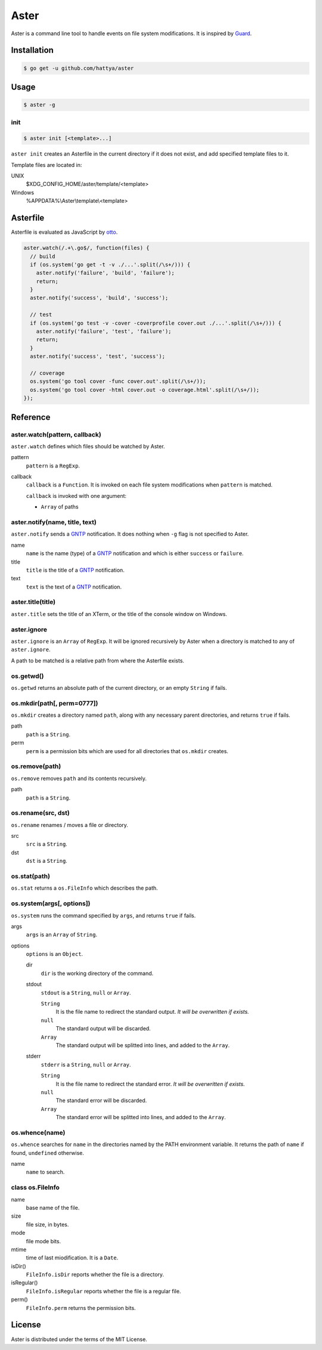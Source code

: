 Aster
=====

Aster is a command line tool to handle events on file system modifications. It
is inspired by Guard_.

.. image:: https://semaphoreci.com/api/v1/hattya/aster/branches/master/badge.svg
   :target: https://semaphoreci.com/hattya/aster

.. image:: https://ci.appveyor.com/api/projects/status/qc3luxk7q7jmx2ut/branch/master?svg=true
   :target: https://ci.appveyor.com/project/hattya/aster

.. _Guard: http://guardgem.org/


Installation
------------

.. code:: console

   $ go get -u github.com/hattya/aster


Usage
-----

.. code:: console

   $ aster -g


init
~~~~

.. code:: console

   $ aster init [<template>...]

``aster init`` creates an Asterfile in the current directory if it does not
exist, and add specified template files to it.

Template files are located in:

UNIX
    $XDG_CONFIG_HOME/aster/template/<template>

Windows
    %APPDATA%\\Aster\\template\\<template>


Asterfile
---------

Asterfile is evaluated as JavaScript by otto_.

.. code:: javascript

   aster.watch(/.+\.go$/, function(files) {
     // build
     if (os.system('go get -t -v ./...'.split(/\s+/))) {
       aster.notify('failure', 'build', 'failure');
       return;
     }
     aster.notify('success', 'build', 'success');

     // test
     if (os.system('go test -v -cover -coverprofile cover.out ./...'.split(/\s+/))) {
       aster.notify('failure', 'test', 'failure');
       return;
     }
     aster.notify('success', 'test', 'success');

     // coverage
     os.system('go tool cover -func cover.out'.split(/\s+/));
     os.system('go tool cover -html cover.out -o coverage.html'.split(/\s+/));
   });

.. _otto: https://github.com/robertkrimen/otto


Reference
---------

aster.watch(pattern, callback)
~~~~~~~~~~~~~~~~~~~~~~~~~~~~~~

``aster.watch`` defines which files should be watched by Aster.

pattern
    ``pattern`` is a ``RegExp``.

callback
    ``callback`` is a ``Function``. It is invoked on each file system
    modifications when ``pattern`` is matched.

    ``callback`` is invoked with one argument:

    * ``Array`` of paths


aster.notify(name, title, text)
~~~~~~~~~~~~~~~~~~~~~~~~~~~~~~~

``aster.notify`` sends a GNTP_ notification. It does nothing when ``-g`` flag
is not specified to Aster.

name
    ``name`` is the name (type) of a GNTP_ notification and which is either
    ``success`` or ``failure``.

title
    ``title`` is the title of a GNTP_ notification.

text
    ``text`` is the text of a GNTP_ notification.


aster.title(title)
~~~~~~~~~~~~~~~~~~

``aster.title`` sets the title of an XTerm, or the title of the console window
on Windows.


aster.ignore
~~~~~~~~~~~~

``aster.ignore`` is an ``Array`` of ``RegExp``. It will be ignored recursively
by Aster when a directory is matched to any of ``aster.ignore``.

A path to be matched is a relative path from where the Asterfile exists.


os.getwd()
~~~~~~~~~~

``os.getwd`` returns an absolute path of the current directory, or an empty
``String`` if fails.


os.mkdir(path[, perm=0777])
~~~~~~~~~~~~~~~~~~~~~~~~~~~

``os.mkdir`` creates a directory named ``path``, along with any necessary
parent directories, and returns ``true`` if fails.

path
    ``path`` is a ``String``.

perm
    ``perm`` is a permission bits which are used for all directories that
    ``os.mkdir`` creates.


os.remove(path)
~~~~~~~~~~~~~~~

``os.remove`` removes ``path`` and its contents recursively.

path
    ``path`` is a ``String``.


os.rename(src, dst)
~~~~~~~~~~~~~~~~~~~

``os.rename`` renames / moves a file or directory.

src
    ``src`` is a ``String``.

dst
    ``dst`` is a ``String``.


os.stat(path)
~~~~~~~~~~~~~

``os.stat`` returns a ``os.FileInfo`` which describes the path.


os.system(args[, options])
~~~~~~~~~~~~~~~~~~~~~~~~~~~

``os.system`` runs the command specified by ``args``, and returns ``true`` if
fails.

args
    ``args`` is an ``Array`` of ``String``.

options
    ``options`` is an ``Object``.

    dir
        ``dir`` is the working directory of the command.

    stdout
        ``stdout`` is a ``String``, ``null`` or ``Array``.

        ``String``
            It is the file name to redirect the standard output. *It will be
            overwritten if exists.*

        ``null``
            The standard output will be discarded.

        ``Array``
            The standard output will be splitted into lines, and added to the
            ``Array``.

    stderr
        ``stderr`` is a ``String``, ``null`` or ``Array``.

        ``String``
            It is the file name to redirect the standard error. *It will be
            overwritten if exists.*

        ``null``
            The standard error will be discarded.

        ``Array``
            The standard error will be splitted into lines, and added to the
            ``Array``.


os.whence(name)
~~~~~~~~~~~~~~~

``os.whence`` searches for ``name`` in the directories named by the PATH
environment variable. It returns the path of ``name`` if found, ``undefined``
otherwise.

name
    ``name`` to search.


class os.FileInfo
~~~~~~~~~~~~~~~~~

name
    base name of the file.

size
    file size, in bytes.

mode
    file mode bits.

mtime
    time of last miodification. It is a ``Date``.

isDir()
    ``FileInfo.isDir`` reports whether the file is a directory.

isRegular()
    ``FileInfo.isRegular`` reports whether the file is a regular file.

perm()
    ``FileInfo.perm`` returns the permission bits.


.. _GNTP: http://growl.info/documentation/developer/gntp.php


License
-------

Aster is distributed under the terms of the MIT License.
